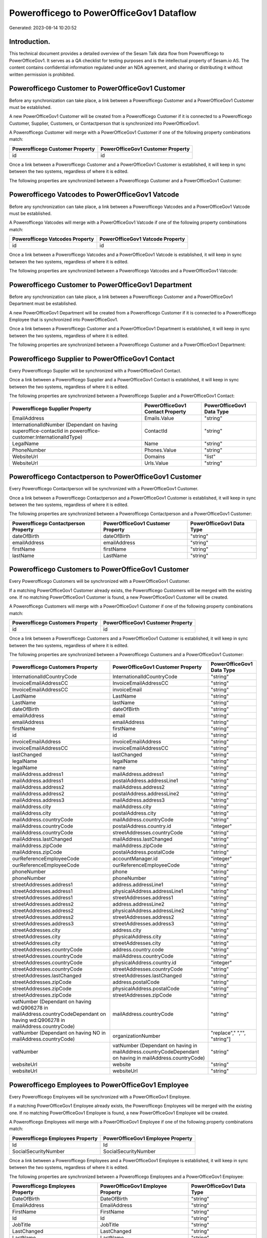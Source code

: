 =========================================
Powerofficego to PowerOfficeGov1 Dataflow
=========================================

Generated: 2023-08-14 10:20:52

Introduction.
------------

This technical document provides a detailed overview of the Sesam Talk data flow from Powerofficego to PowerOfficeGov1. It serves as a QA checklist for testing purposes and is the intellectual property of Sesam.io AS. The content contains confidential information regulated under an NDA agreement, and sharing or distributing it without written permission is prohibited.

Powerofficego Customer to PowerOfficeGov1 Customer
--------------------------------------------------
Before any synchronization can take place, a link between a Powerofficego Customer and a PowerOfficeGov1 Customer must be established.

A new PowerOfficeGov1 Customer will be created from a Powerofficego Customer if it is connected to a Powerofficego Customer, Supplier, Customers, or Contactperson that is synchronized into PowerOfficeGov1.

A Powerofficego Customer will merge with a PowerOfficeGov1 Customer if one of the following property combinations match:

.. list-table::
   :header-rows: 1

   * - Powerofficego Customer Property
     - PowerOfficeGov1 Customer Property
   * - id
     - id

Once a link between a Powerofficego Customer and a PowerOfficeGov1 Customer is established, it will keep in sync between the two systems, regardless of where it is edited.

The following properties are synchronized between a Powerofficego Customer and a PowerOfficeGov1 Customer:

.. list-table::
   :header-rows: 1

   * - Powerofficego Customer Property
     - PowerOfficeGov1 Customer Property
     - PowerOfficeGov1 Data Type


Powerofficego Vatcodes to PowerOfficeGov1 Vatcode
-------------------------------------------------
Before any synchronization can take place, a link between a Powerofficego Vatcodes and a PowerOfficeGov1 Vatcode must be established.

A Powerofficego Vatcodes will merge with a PowerOfficeGov1 Vatcode if one of the following property combinations match:

.. list-table::
   :header-rows: 1

   * - Powerofficego Vatcodes Property
     - PowerOfficeGov1 Vatcode Property
   * - id
     - id

Once a link between a Powerofficego Vatcodes and a PowerOfficeGov1 Vatcode is established, it will keep in sync between the two systems, regardless of where it is edited.

The following properties are synchronized between a Powerofficego Vatcodes and a PowerOfficeGov1 Vatcode:

.. list-table::
   :header-rows: 1

   * - Powerofficego Vatcodes Property
     - PowerOfficeGov1 Vatcode Property
     - PowerOfficeGov1 Data Type


Powerofficego Customer to PowerOfficeGov1 Department
----------------------------------------------------
Before any synchronization can take place, a link between a Powerofficego Customer and a PowerOfficeGov1 Department must be established.

A new PowerOfficeGov1 Department will be created from a Powerofficego Customer if it is connected to a Powerofficego Employee that is synchronized into PowerOfficeGov1.

Once a link between a Powerofficego Customer and a PowerOfficeGov1 Department is established, it will keep in sync between the two systems, regardless of where it is edited.

The following properties are synchronized between a Powerofficego Customer and a PowerOfficeGov1 Department:

.. list-table::
   :header-rows: 1

   * - Powerofficego Customer Property
     - PowerOfficeGov1 Department Property
     - PowerOfficeGov1 Data Type


Powerofficego Supplier to PowerOfficeGov1 Contact
-------------------------------------------------
Every Powerofficego Supplier will be synchronized with a PowerOfficeGov1 Contact.

Once a link between a Powerofficego Supplier and a PowerOfficeGov1 Contact is established, it will keep in sync between the two systems, regardless of where it is edited.

The following properties are synchronized between a Powerofficego Supplier and a PowerOfficeGov1 Contact:

.. list-table::
   :header-rows: 1

   * - Powerofficego Supplier Property
     - PowerOfficeGov1 Contact Property
     - PowerOfficeGov1 Data Type
   * - EmailAddress
     - Emails.Value
     - "string"
   * - InternationalIdNumber (Dependant on having superoffice-contactid in poweroffice-customer:InternationalIdType)
     - ContactId
     - "string"
   * - LegalName
     - Name
     - "string"
   * - PhoneNumber
     - Phones.Value
     - "string"
   * - WebsiteUrl
     - Domains
     - "list"
   * - WebsiteUrl
     - Urls.Value
     - "string"


Powerofficego Contactperson to PowerOfficeGov1 Customer
-------------------------------------------------------
Every Powerofficego Contactperson will be synchronized with a PowerOfficeGov1 Customer.

Once a link between a Powerofficego Contactperson and a PowerOfficeGov1 Customer is established, it will keep in sync between the two systems, regardless of where it is edited.

The following properties are synchronized between a Powerofficego Contactperson and a PowerOfficeGov1 Customer:

.. list-table::
   :header-rows: 1

   * - Powerofficego Contactperson Property
     - PowerOfficeGov1 Customer Property
     - PowerOfficeGov1 Data Type
   * - dateOfBirth
     - dateOfBirth
     - "string"
   * - emailAddress
     - emailAddress
     - "string"
   * - firstName
     - firstName
     - "string"
   * - lastName
     - LastName
     - "string"


Powerofficego Customers to PowerOfficeGov1 Customer
---------------------------------------------------
Every Powerofficego Customers will be synchronized with a PowerOfficeGov1 Customer.

If a matching PowerOfficeGov1 Customer already exists, the Powerofficego Customers will be merged with the existing one.
If no matching PowerOfficeGov1 Customer is found, a new PowerOfficeGov1 Customer will be created.

A Powerofficego Customers will merge with a PowerOfficeGov1 Customer if one of the following property combinations match:

.. list-table::
   :header-rows: 1

   * - Powerofficego Customers Property
     - PowerOfficeGov1 Customer Property
   * - id
     - id

Once a link between a Powerofficego Customers and a PowerOfficeGov1 Customer is established, it will keep in sync between the two systems, regardless of where it is edited.

The following properties are synchronized between a Powerofficego Customers and a PowerOfficeGov1 Customer:

.. list-table::
   :header-rows: 1

   * - Powerofficego Customers Property
     - PowerOfficeGov1 Customer Property
     - PowerOfficeGov1 Data Type
   * - InternationalIdCountryCode
     - InternationalIdCountryCode
     - "string"
   * - InvoiceEmailAddressCC
     - InvoiceEmailAddressCC
     - "string"
   * - InvoiceEmailAddressCC
     - invoiceEmail
     - "string"
   * - LastName
     - LastName
     - "string"
   * - LastName
     - lastName
     - "string"
   * - dateOfBirth
     - dateOfBirth
     - "string"
   * - emailAddress
     - email
     - "string"
   * - emailAddress
     - emailAddress
     - "string"
   * - firstName
     - firstName
     - "string"
   * - id
     - id
     - "string"
   * - invoiceEmailAddress
     - invoiceEmailAddress
     - "string"
   * - invoiceEmailAddressCC
     - invoiceEmailAddressCC
     - "string"
   * - lastChanged
     - lastChanged
     - "string"
   * - legalName
     - legalName
     - "string"
   * - legalName
     - name
     - "string"
   * - mailAddress.address1
     - mailAddress.address1
     - "string"
   * - mailAddress.address1
     - postalAddress.addressLine1
     - "string"
   * - mailAddress.address2
     - mailAddress.address2
     - "string"
   * - mailAddress.address2
     - postalAddress.addressLine2
     - "string"
   * - mailAddress.address3
     - mailAddress.address3
     - "string"
   * - mailAddress.city
     - mailAddress.city
     - "string"
   * - mailAddress.city
     - postalAddress.city
     - "string"
   * - mailAddress.countryCode
     - mailAddress.countryCode
     - "string"
   * - mailAddress.countryCode
     - postalAddress.country.id
     - "integer"
   * - mailAddress.countryCode
     - streetAddresses.countryCode
     - "string"
   * - mailAddress.lastChanged
     - mailAddress.lastChanged
     - "string"
   * - mailAddress.zipCode
     - mailAddress.zipCode
     - "string"
   * - mailAddress.zipCode
     - postalAddress.postalCode
     - "string"
   * - ourReferenceEmployeeCode
     - accountManager.id
     - "integer"
   * - ourReferenceEmployeeCode
     - ourReferenceEmployeeCode
     - "string"
   * - phoneNumber
     - phone
     - "string"
   * - phoneNumber
     - phoneNumber
     - "string"
   * - streetAddresses.address1
     - address.addressLine1
     - "string"
   * - streetAddresses.address1
     - physicalAddress.addressLine1
     - "string"
   * - streetAddresses.address1
     - streetAddresses.address1
     - "string"
   * - streetAddresses.address2
     - address.addressLine2
     - "string"
   * - streetAddresses.address2
     - physicalAddress.addressLine2
     - "string"
   * - streetAddresses.address2
     - streetAddresses.address2
     - "string"
   * - streetAddresses.address3
     - streetAddresses.address3
     - "string"
   * - streetAddresses.city
     - address.city
     - "string"
   * - streetAddresses.city
     - physicalAddress.city
     - "string"
   * - streetAddresses.city
     - streetAddresses.city
     - "string"
   * - streetAddresses.countryCode
     - address.country.code
     - "string"
   * - streetAddresses.countryCode
     - mailAddress.countryCode
     - "string"
   * - streetAddresses.countryCode
     - physicalAddress.country.id
     - "integer"
   * - streetAddresses.countryCode
     - streetAddresses.countryCode
     - "string"
   * - streetAddresses.lastChanged
     - streetAddresses.lastChanged
     - "string"
   * - streetAddresses.zipCode
     - address.postalCode
     - "string"
   * - streetAddresses.zipCode
     - physicalAddress.postalCode
     - "string"
   * - streetAddresses.zipCode
     - streetAddresses.zipCode
     - "string"
   * - vatNumber (Dependant on having wd:Q906278 in mailAddress.countryCodeDependant on having wd:Q906278 in mailAddress.countryCode)
     - mailAddress.countryCode
     - "string"
   * - vatNumber (Dependant on having NO in mailAddress.countryCode)
     - organizationNumber
     - "replace"," ","", "string"]
   * - vatNumber
     - vatNumber (Dependant on having  in mailAddress.countryCodeDependant on having  in mailAddress.countryCode)
     - "string"
   * - websiteUrl
     - website
     - "string"
   * - websiteUrl
     - websiteUrl
     - "string"


Powerofficego Employees to PowerOfficeGov1 Employee
---------------------------------------------------
Every Powerofficego Employees will be synchronized with a PowerOfficeGov1 Employee.

If a matching PowerOfficeGov1 Employee already exists, the Powerofficego Employees will be merged with the existing one.
If no matching PowerOfficeGov1 Employee is found, a new PowerOfficeGov1 Employee will be created.

A Powerofficego Employees will merge with a PowerOfficeGov1 Employee if one of the following property combinations match:

.. list-table::
   :header-rows: 1

   * - Powerofficego Employees Property
     - PowerOfficeGov1 Employee Property
   * - Id
     - Id
   * - SocialSecurityNumber
     - SocialSecurityNumber

Once a link between a Powerofficego Employees and a PowerOfficeGov1 Employee is established, it will keep in sync between the two systems, regardless of where it is edited.

The following properties are synchronized between a Powerofficego Employees and a PowerOfficeGov1 Employee:

.. list-table::
   :header-rows: 1

   * - Powerofficego Employees Property
     - PowerOfficeGov1 Employee Property
     - PowerOfficeGov1 Data Type
   * - DateOfBirth
     - DateOfBirth
     - "string"
   * - EmailAddress
     - EmailAddress
     - "string"
   * - FirstName
     - FirstName
     - "string"
   * - Id
     - Id
     - "string"
   * - JobTitle
     - JobTitle
     - "string"
   * - LastChanged
     - LastChanged
     - "string"
   * - LastName
     - LastName
     - "string"
   * - MailAddress.Address1
     - MailAddress.Address1
     - "string"
   * - MailAddress.Address2
     - MailAddress.Address2
     - "string"
   * - MailAddress.Address3
     - MailAddress.Address3
     - "string"
   * - MailAddress.City
     - MailAddress.City
     - "string"
   * - MailAddress.CountryCode
     - MailAddress.CountryCode
     - "string"
   * - MailAddress.LastChanged
     - MailAddress.LastChanged
     - "string"
   * - MailAddress.ZipCode
     - MailAddress.ZipCode
     - "string"
   * - PhoneNumber
     - PhoneNumber
     - "string"
   * - id
     - id
     - "string"
   * - streetAddresses.address1
     - streetAddresses.address1
     - "string"
   * - streetAddresses.address2
     - streetAddresses.address2
     - "string"
   * - streetAddresses.address3
     - streetAddresses.address3
     - "string"
   * - streetAddresses.city
     - streetAddresses.city
     - "string"
   * - streetAddresses.countryCode
     - streetAddresses.countryCode
     - "string"
   * - streetAddresses.lastChanged
     - streetAddresses.lastChanged
     - "string"
   * - streetAddresses.zipCode
     - streetAddresses.zipCode
     - "string"


Powerofficego Outgoinginvoices to PowerOfficeGov1 Outgoinginvoice
-----------------------------------------------------------------
Every Powerofficego Outgoinginvoices will be synchronized with a PowerOfficeGov1 Outgoinginvoice.

If a matching PowerOfficeGov1 Outgoinginvoice already exists, the Powerofficego Outgoinginvoices will be merged with the existing one.
If no matching PowerOfficeGov1 Outgoinginvoice is found, a new PowerOfficeGov1 Outgoinginvoice will be created.

A Powerofficego Outgoinginvoices will merge with a PowerOfficeGov1 Outgoinginvoice if one of the following property combinations match:

.. list-table::
   :header-rows: 1

   * - Powerofficego Outgoinginvoices Property
     - PowerOfficeGov1 Outgoinginvoice Property
   * - Id
     - Id

Once a link between a Powerofficego Outgoinginvoices and a PowerOfficeGov1 Outgoinginvoice is established, it will keep in sync between the two systems, regardless of where it is edited.

The following properties are synchronized between a Powerofficego Outgoinginvoices and a PowerOfficeGov1 Outgoinginvoice:

.. list-table::
   :header-rows: 1

   * - Powerofficego Outgoinginvoices Property
     - PowerOfficeGov1 Outgoinginvoice Property
     - PowerOfficeGov1 Data Type
   * - CreatedDate
     - CreatedDate
     - "string"
   * - CurrencyCode
     - CurrencyCode
     - "string"
   * - CustomerCode
     - CustomerCode
     - "string"
   * - CustomerEmail
     - CustomerEmail
     - "string"
   * - DeliveryAddress1
     - DeliveryAddress1
     - "string"
   * - DeliveryAddress2
     - DeliveryAddress2
     - "string"
   * - DeliveryAddressCity
     - DeliveryAddressCity
     - "string"
   * - DeliveryAddressCountryCode
     - DeliveryAddressCountryCode
     - "string"
   * - DeliveryAddressZipCode
     - DeliveryAddressZipCode
     - "string"
   * - DeliveryDate
     - DeliveryDate
     - "string"
   * - DeliveryDate
     - SentDate
     - "string"
   * - Id
     - Id
     - "string"
   * - LastChanged
     - LastChanged
     - "string"
   * - NetAmount
     - NetAmount
     - "string"
   * - OrderDate
     - OrderDate
     - "string"
   * - OrderNo
     - OrderNo
     - "string"
   * - OurReferenceEmployeeCode
     - OurReferenceEmployeeCode
     - "string"
   * - OutgoingInvoiceLines
     - OutgoingInvoiceLines
     - "string"
   * - OutgoingInvoiceLines
     - outgoingInvoiceLines.Dim3Code
     - "string"
   * - OutgoingInvoiceLines
     - outgoingInvoiceLines.Id
     - "string"
   * - OutgoingInvoiceLines
     - outgoingInvoiceLines.ProductCode
     - "string"
   * - SentDate
     - DeliveryDate
     - "string"
   * - SentDate
     - SentDate
     - "string"
   * - outgoingInvoiceLines.Description
     - outgoingInvoiceLines.Description
     - "string"
   * - outgoingInvoiceLines.Dim3Code
     - OutgoingInvoiceLines
     - "string"
   * - outgoingInvoiceLines.Dim3Code
     - outgoingInvoiceLines.Dim3Code
     - "string"
   * - outgoingInvoiceLines.Dim3Code
     - outgoingInvoiceLines.Id
     - "string"
   * - outgoingInvoiceLines.Dim3Code
     - outgoingInvoiceLines.ProductCode
     - "string"
   * - outgoingInvoiceLines.ExternalImportLineReference
     - outgoingInvoiceLines.ExternalImportLineReference
     - "string"
   * - outgoingInvoiceLines.ExternalImportLineReference
     - outgoingInvoiceLines.UnitPrice
     - "string"
   * - outgoingInvoiceLines.Id
     - OutgoingInvoiceLines
     - "string"
   * - outgoingInvoiceLines.Id
     - outgoingInvoiceLines.Dim3Code
     - "string"
   * - outgoingInvoiceLines.Id
     - outgoingInvoiceLines.Id
     - "string"
   * - outgoingInvoiceLines.Id
     - outgoingInvoiceLines.ProductCode
     - "string"
   * - outgoingInvoiceLines.IsDeleted
     - outgoingInvoiceLines.IsDeleted
     - "string"
   * - outgoingInvoiceLines.IsDeleted
     - outgoingInvoiceLines.VatCode
     - "string"
   * - outgoingInvoiceLines.ProductCode
     - OutgoingInvoiceLines
     - "string"
   * - outgoingInvoiceLines.ProductCode
     - outgoingInvoiceLines.Dim3Code
     - "string"
   * - outgoingInvoiceLines.ProductCode
     - outgoingInvoiceLines.Id
     - "string"
   * - outgoingInvoiceLines.ProductCode
     - outgoingInvoiceLines.ProductCode
     - "string"
   * - outgoingInvoiceLines.Quantity
     - outgoingInvoiceLines.Quantity
     - "string"
   * - outgoingInvoiceLines.SalesPersonEmployeeCode
     - outgoingInvoiceLines.SalesPersonEmployeeCode
     - "string"
   * - outgoingInvoiceLines.SortOrder
     - outgoingInvoiceLines.SortOrder
     - "string"
   * - outgoingInvoiceLines.UnitPrice
     - outgoingInvoiceLines.ExternalImportLineReference
     - "string"
   * - outgoingInvoiceLines.UnitPrice
     - outgoingInvoiceLines.UnitPrice
     - "string"
   * - outgoingInvoiceLines.VatCode
     - outgoingInvoiceLines.IsDeleted
     - "string"
   * - outgoingInvoiceLines.VatCode
     - outgoingInvoiceLines.VatCode
     - "string"


Powerofficego Suppliers to PowerOfficeGov1 Supplier
---------------------------------------------------
Every Powerofficego Suppliers will be synchronized with a PowerOfficeGov1 Supplier.

If a matching PowerOfficeGov1 Supplier already exists, the Powerofficego Suppliers will be merged with the existing one.
If no matching PowerOfficeGov1 Supplier is found, a new PowerOfficeGov1 Supplier will be created.

A Powerofficego Suppliers will merge with a PowerOfficeGov1 Supplier if one of the following property combinations match:

.. list-table::
   :header-rows: 1

   * - Powerofficego Suppliers Property
     - PowerOfficeGov1 Supplier Property
   * - Id
     - Id

Once a link between a Powerofficego Suppliers and a PowerOfficeGov1 Supplier is established, it will keep in sync between the two systems, regardless of where it is edited.

The following properties are synchronized between a Powerofficego Suppliers and a PowerOfficeGov1 Supplier:

.. list-table::
   :header-rows: 1

   * - Powerofficego Suppliers Property
     - PowerOfficeGov1 Supplier Property
     - PowerOfficeGov1 Data Type
   * - EmailAddress
     - EmailAddress
     - "string"
   * - Id
     - Id
     - "string"
   * - InternationalIdCountryCode
     - InternationalIdCountryCode
     - "string"
   * - InternationalIdNumber (Dependant on having poweroffice-supplier in poweroffice-customer:InternationalIdType)
     - Id
     - "string"
   * - LastChanged
     - LastChanged
     - "string"
   * - LegalName
     - LegalName
     - "string"
   * - PhoneNumber
     - PhoneNumber
     - "string"
   * - WebsiteUrl
     - WebsiteUrl
     - "string"

